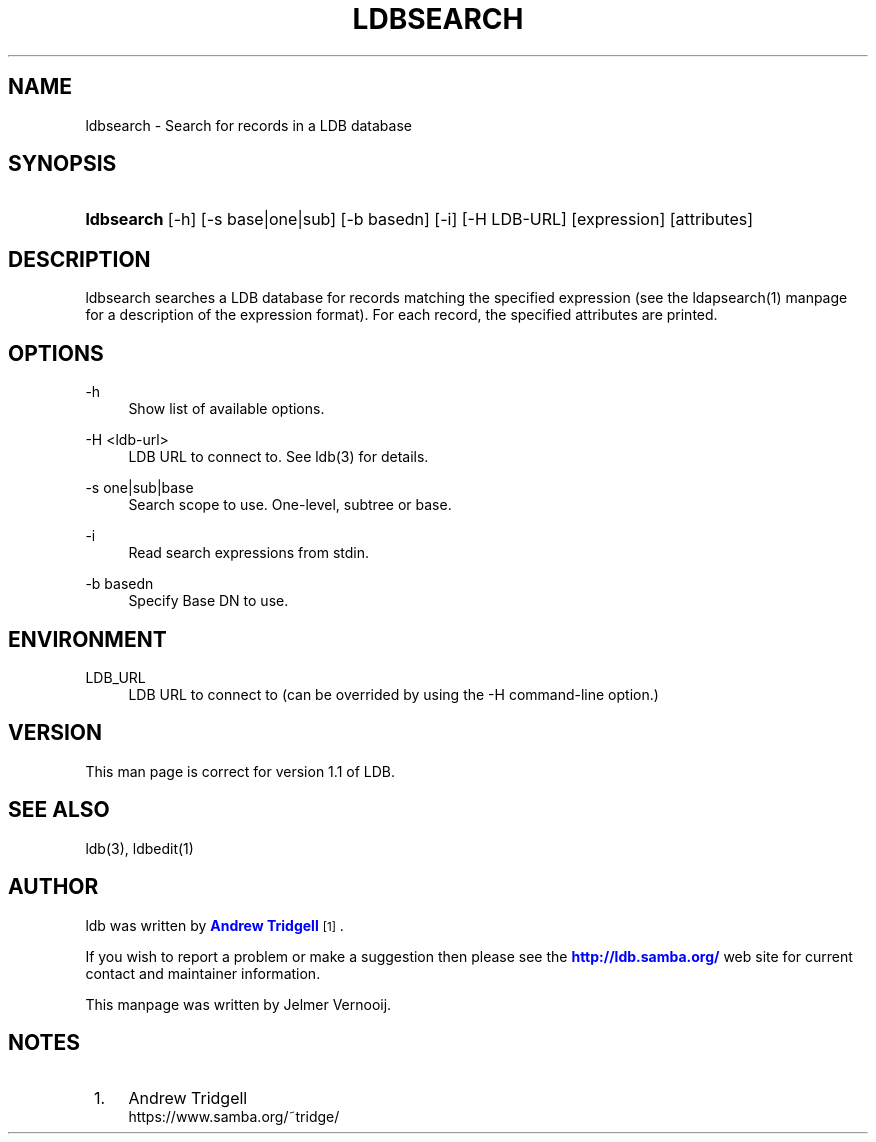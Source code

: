 '\" t
.\"     Title: ldbsearch
.\"    Author: [see the "AUTHOR" section]
.\" Generator: DocBook XSL Stylesheets v1.79.1 <http://docbook.sf.net/>
.\"      Date: 12/11/2018
.\"    Manual: System Administration tools
.\"    Source: LDB 1.1
.\"  Language: English
.\"
.TH "LDBSEARCH" "1" "12/11/2018" "LDB 1\&.1" "System Administration tools"
.\" -----------------------------------------------------------------
.\" * Define some portability stuff
.\" -----------------------------------------------------------------
.\" ~~~~~~~~~~~~~~~~~~~~~~~~~~~~~~~~~~~~~~~~~~~~~~~~~~~~~~~~~~~~~~~~~
.\" http://bugs.debian.org/507673
.\" http://lists.gnu.org/archive/html/groff/2009-02/msg00013.html
.\" ~~~~~~~~~~~~~~~~~~~~~~~~~~~~~~~~~~~~~~~~~~~~~~~~~~~~~~~~~~~~~~~~~
.ie \n(.g .ds Aq \(aq
.el       .ds Aq '
.\" -----------------------------------------------------------------
.\" * set default formatting
.\" -----------------------------------------------------------------
.\" disable hyphenation
.nh
.\" disable justification (adjust text to left margin only)
.ad l
.\" -----------------------------------------------------------------
.\" * MAIN CONTENT STARTS HERE *
.\" -----------------------------------------------------------------
.SH "NAME"
ldbsearch \- Search for records in a LDB database
.SH "SYNOPSIS"
.HP \w'\fBldbsearch\fR\ 'u
\fBldbsearch\fR [\-h] [\-s\ base|one|sub] [\-b\ basedn] [\-i] [\-H\ LDB\-URL] [expression] [attributes]
.SH "DESCRIPTION"
.PP
ldbsearch searches a LDB database for records matching the specified expression (see the ldapsearch(1) manpage for a description of the expression format)\&. For each record, the specified attributes are printed\&.
.SH "OPTIONS"
.PP
\-h
.RS 4
Show list of available options\&.
.RE
.PP
\-H <ldb\-url>
.RS 4
LDB URL to connect to\&. See ldb(3) for details\&.
.RE
.PP
\-s one|sub|base
.RS 4
Search scope to use\&. One\-level, subtree or base\&.
.RE
.PP
\-i
.RS 4
Read search expressions from stdin\&.
.RE
.PP
\-b basedn
.RS 4
Specify Base DN to use\&.
.RE
.SH "ENVIRONMENT"
.PP
LDB_URL
.RS 4
LDB URL to connect to (can be overrided by using the \-H command\-line option\&.)
.RE
.SH "VERSION"
.PP
This man page is correct for version 1\&.1 of LDB\&.
.SH "SEE ALSO"
.PP
ldb(3), ldbedit(1)
.SH "AUTHOR"
.PP
ldb was written by
\m[blue]\fBAndrew Tridgell\fR\m[]\&\s-2\u[1]\d\s+2\&.
.PP
If you wish to report a problem or make a suggestion then please see the
\m[blue]\fB\%http://ldb.samba.org/\fR\m[]
web site for current contact and maintainer information\&.
.PP
This manpage was written by Jelmer Vernooij\&.
.SH "NOTES"
.IP " 1." 4
Andrew Tridgell
.RS 4
\%https://www.samba.org/~tridge/
.RE
